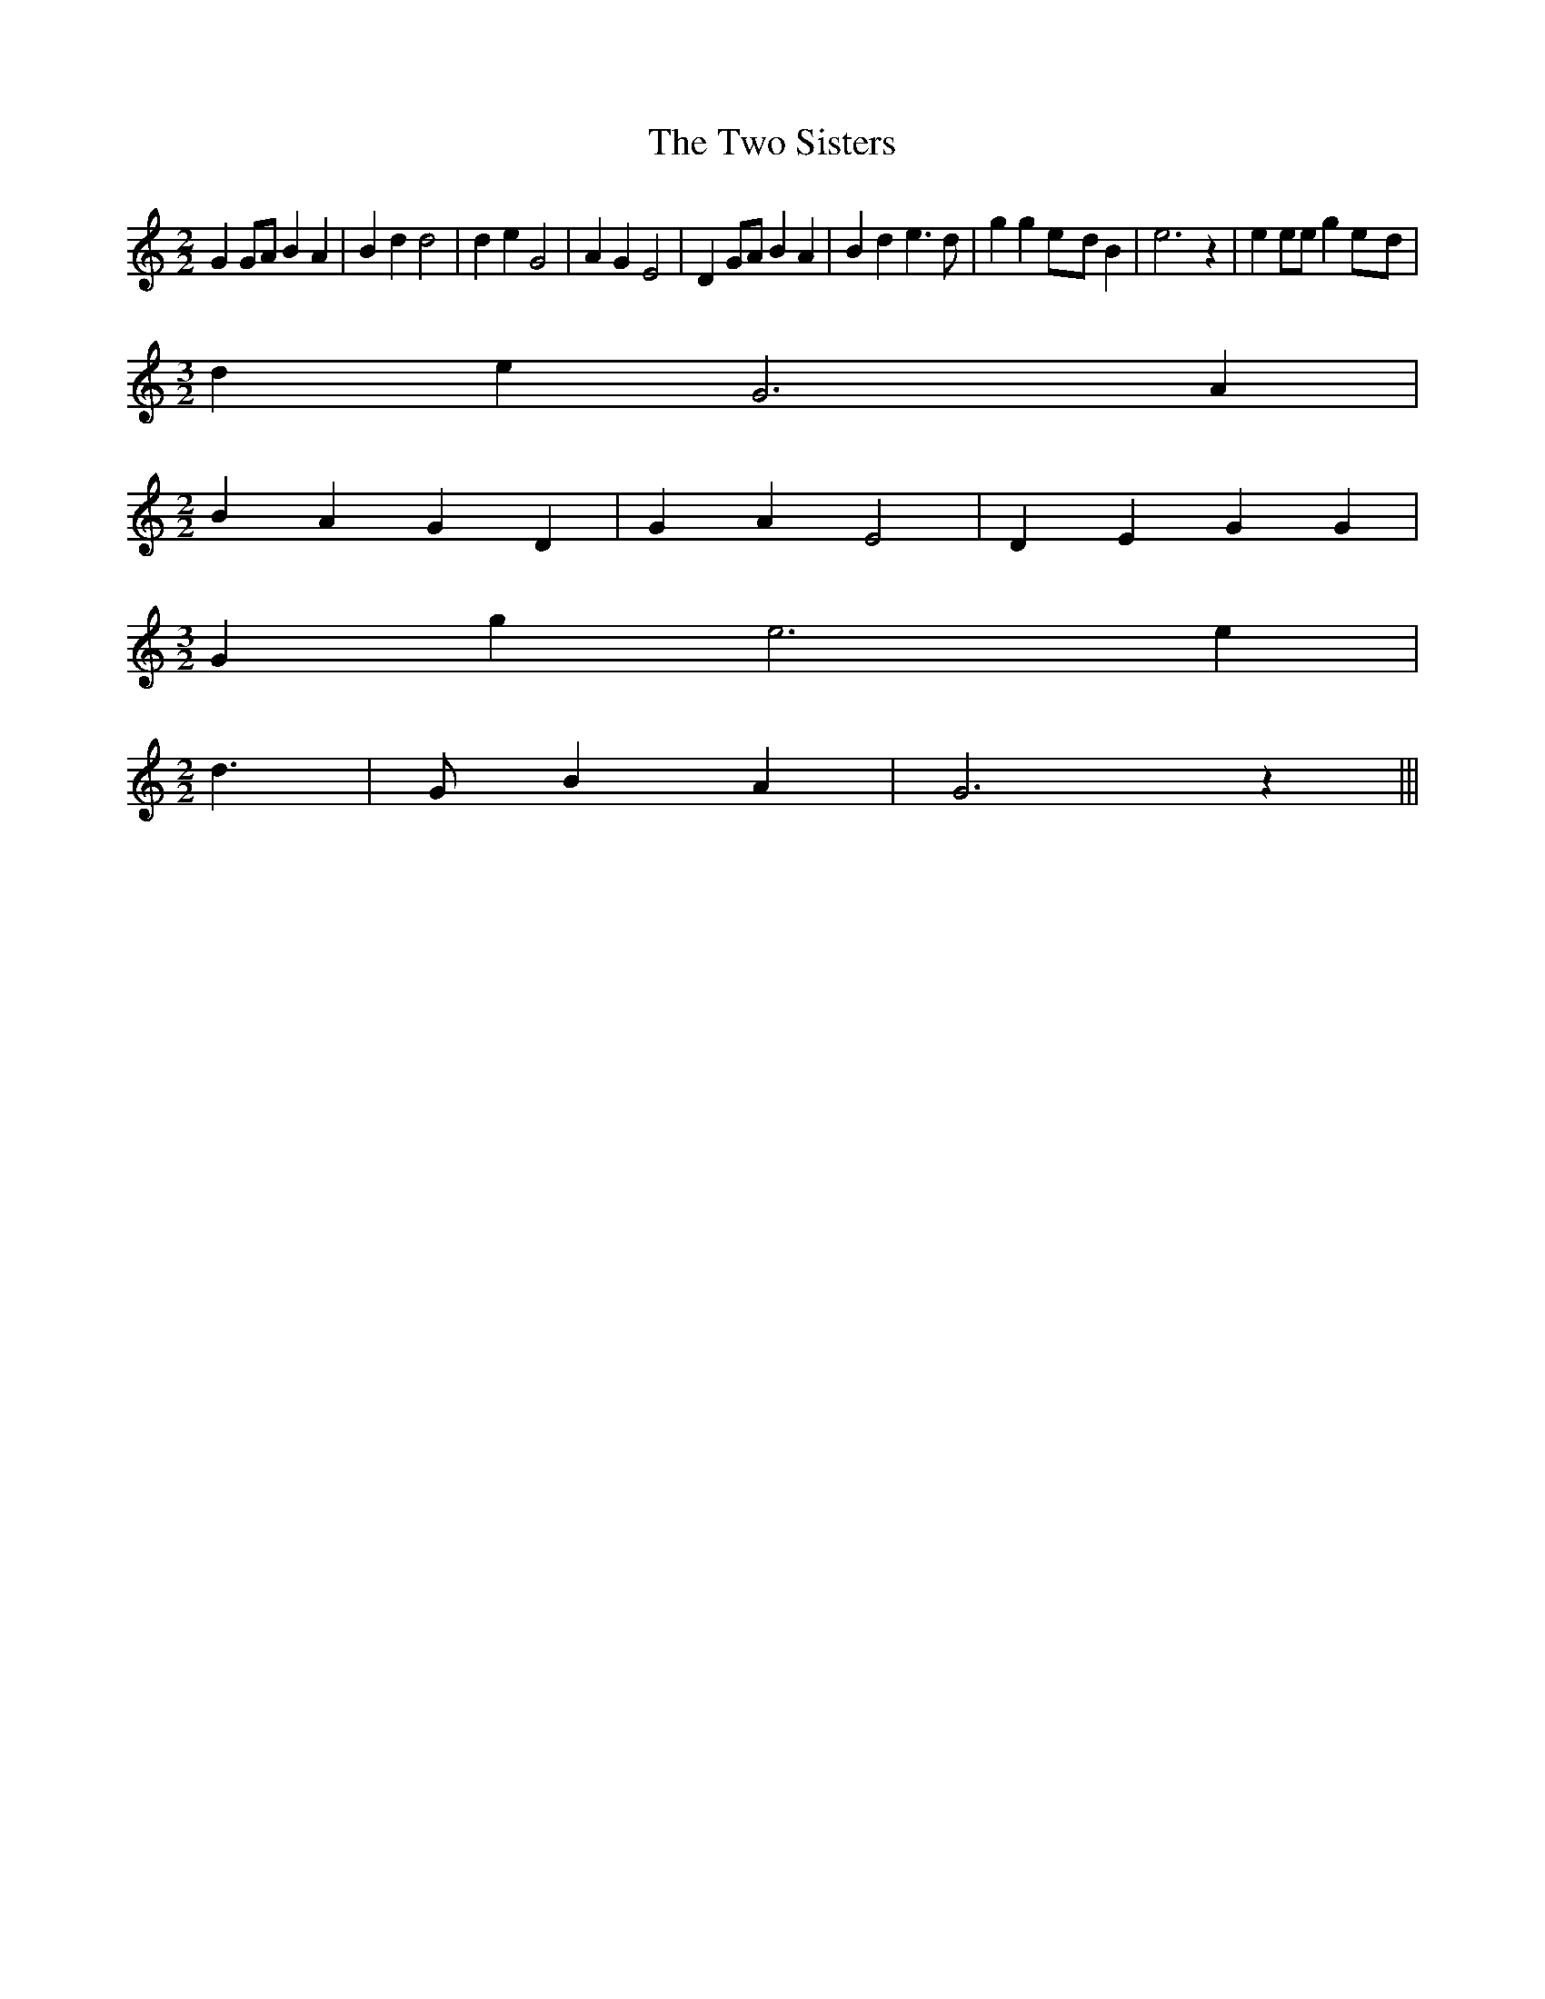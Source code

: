 % Generated more or less automatically by swtoabc by Erich Rickheit KSC
X:1
T:The Two Sisters
M:2/2
L:1/4
K:C
 G G/2A/2 B A| B d d2| d e G2| A G E2| D G/2A/2 B A| B d e3/2 d/2|\
 g ge/2-d/2 B| e3 z| e e/2e/2 ge/2-d/2|
M:3/2
 d e G3 A|
M:2/2
 B A G D| G A E2| D E G G|
M:3/2
 G g e3 e|
M:2/2
 d3/2| G/2 B A| G3 z|||

